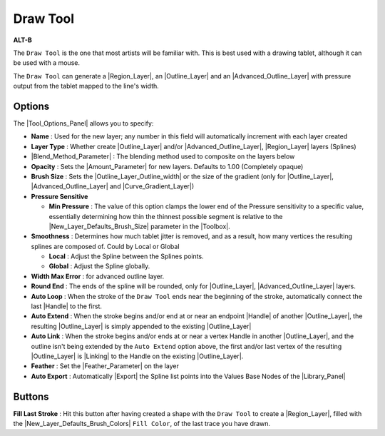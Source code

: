 .. _tool_draw:

########################
   Draw Tool
########################

|draw_dat/Tool_draw_icon.png| \ **ALT-B**\ 

.. |draw_dat/Tool_draw_icon.png| image:: draw_dat/Tool_draw_icon.png
   :width: 64px


The ``Draw Tool`` is the one that most artists will be familiar with.
This is best used with a drawing tablet, although it can be used with a
mouse.

The ``Draw Tool`` can generate a |Region_Layer|, an
|Outline_Layer| and an |Advanced_Outline_Layer| with pressure output from the tablet
mapped to the line's width.

.. _tool_draw  Options:

Options
-------
|Draw_Tool_Options.png|

The |Tool_Options_Panel| allows you to specify:

-  **Name** : Used for the new layer; any number in this field will automatically increment with each layer created
-  **Layer Type** : Whether create |Outline_Layer| and/or
   |Advanced_Outline_Layer|,
   |Region_Layer| layers (Splines)
-  |Blend_Method_Parameter| : The blending method
   used to composite on the layers below
-  **Opacity** : Sets the |Amount_Parameter| for
   new layers. Defaults to 1.00 (Completely opaque)
-  **Brush Size** : Sets the |Outline_Layer_Outline_width| or the size of the gradient
   (only for |Outline_Layer|, |Advanced_Outline_Layer| and |Curve_Gradient_Layer|)
-  **Pressure Sensitive**

   -  **Min Pressure** : The value of this option clamps the lower end
      of the Pressure sensitivity to a specific value, essentially
      determining how thin the thinnest possible segment is relative to
      the |New_Layer_Defaults_Brush_Size| parameter in
      the |Toolbox|.

-  **Smoothness** : Determines how much tablet jitter is removed, and as
   a result, how many vertices the resulting splines are composed of.
   Could by Local or Global

   -  **Local** : Adjust the Spline between the Splines points.
   -  **Global** : Adjust the Spline globally.

-  **Width Max Error** : for advanced outline layer.
-  **Round End** : The ends of the spline will be rounded, only for
   |Outline_Layer|, |Advanced_Outline_Layer| layers.
-  **Auto Loop** : When the stroke of the ``Draw Tool`` ends near the
   beginning of the stroke, automatically connect the last
   |Handle| to the first.
-  **Auto Extend** : When the stroke begins and/or end at or near an
   endpoint |Handle| of another |Outline_Layer|,
   the resulting |Outline_Layer| is simply appended to the
   existing |Outline_Layer|
-  **Auto Link** : When the stroke begins and/or ends at or near a
   vertex Handle in another |Outline_Layer|, and the outline
   isn't being extended by the ``Auto Extend`` option above, the first
   and/or last vertex of the resulting |Outline_Layer| is
   |Linking| to the Handle on the existing |Outline_Layer|.
-  **Feather** : Set the |Feather_Parameter| on
   the layer
-  **Auto Export** : Automatically |Export| the Spline list
   points into the Values Base Nodes of the |Library_Panel|

.. |Draw_Tool_Options.png| image:: draw_dat/Draw_Tool_Options.png  

.. _tool_draw  Buttons:

Buttons
-------

**Fill Last Stroke** : |Tool_fill_icon.png| Hit this button after
having created a shape with the ``Draw Tool`` to create a |Region_Layer|, filled with the
|New_Layer_Defaults_Brush_Colors| ``Fill Color``, of the
last trace you have drawn.

.. |Tool_fill_icon.png| image:: draw_dat/Tool_fill_icon.png
   :width: 20px


